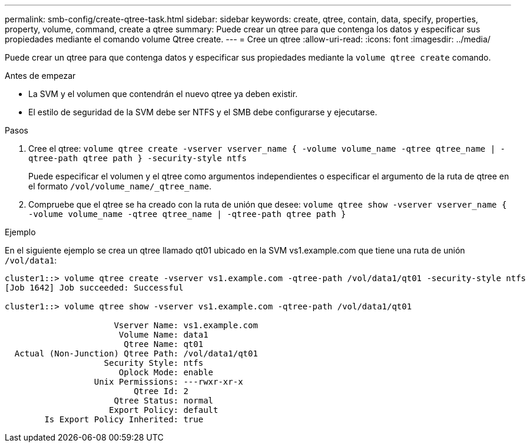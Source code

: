 ---
permalink: smb-config/create-qtree-task.html 
sidebar: sidebar 
keywords: create, qtree, contain, data, specify, properties, property, volume, command, create a qtree 
summary: Puede crear un qtree para que contenga los datos y especificar sus propiedades mediante el comando volume Qtree create. 
---
= Cree un qtree
:allow-uri-read: 
:icons: font
:imagesdir: ../media/


[role="lead"]
Puede crear un qtree para que contenga datos y especificar sus propiedades mediante la `volume qtree create` comando.

.Antes de empezar
* La SVM y el volumen que contendrán el nuevo qtree ya deben existir.
* El estilo de seguridad de la SVM debe ser NTFS y el SMB debe configurarse y ejecutarse.


.Pasos
. Cree el qtree: `volume qtree create -vserver vserver_name { -volume volume_name -qtree qtree_name | -qtree-path qtree path } -security-style ntfs`
+
Puede especificar el volumen y el qtree como argumentos independientes o especificar el argumento de la ruta de qtree en el formato `/vol/volume_name/_qtree_name`.

. Compruebe que el qtree se ha creado con la ruta de unión que desee: `volume qtree show -vserver vserver_name { -volume volume_name -qtree qtree_name | -qtree-path qtree path }`


.Ejemplo
En el siguiente ejemplo se crea un qtree llamado qt01 ubicado en la SVM vs1.example.com que tiene una ruta de unión `/vol/data1`:

[listing]
----
cluster1::> volume qtree create -vserver vs1.example.com -qtree-path /vol/data1/qt01 -security-style ntfs
[Job 1642] Job succeeded: Successful

cluster1::> volume qtree show -vserver vs1.example.com -qtree-path /vol/data1/qt01

                      Vserver Name: vs1.example.com
                       Volume Name: data1
                        Qtree Name: qt01
  Actual (Non-Junction) Qtree Path: /vol/data1/qt01
                    Security Style: ntfs
                       Oplock Mode: enable
                  Unix Permissions: ---rwxr-xr-x
                          Qtree Id: 2
                      Qtree Status: normal
                     Export Policy: default
        Is Export Policy Inherited: true
----